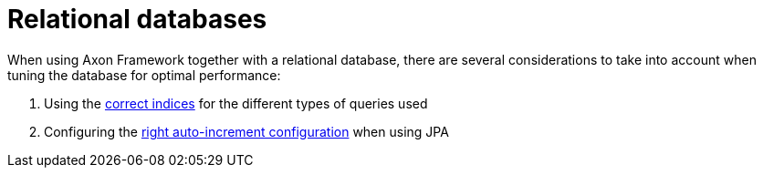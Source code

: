 :navtitle: Relational databases
= Relational databases

When using Axon Framework together with a relational database,
there are several considerations to take into account when tuning the database for optimal performance:

. Using the xref::indices.adoc[correct indices] for the different types of queries used
. Configuring the xref::auto-increment.adoc[right auto-increment configuration] when using JPA